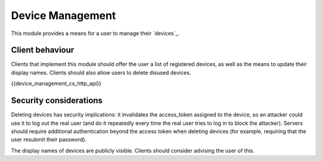 .. Copyright 2016 OpenMarket Ltd
..
.. Licensed under the Apache License, Version 2.0 (the "License");
.. you may not use this file except in compliance with the License.
.. You may obtain a copy of the License at
..
..     http://www.apache.org/licenses/LICENSE-2.0
..
.. Unless required by applicable law or agreed to in writing, software
.. distributed under the License is distributed on an "AS IS" BASIS,
.. WITHOUT WARRANTIES OR CONDITIONS OF ANY KIND, either express or implied.
.. See the License for the specific language governing permissions and
.. limitations under the License.

Device Management
=================

.. _module:device-management:

This module provides a means for a user to manage their `devices`_.

Client behaviour
----------------
Clients that implement this module should offer the user a list of registered
devices, as well as the means to update their display names. Clients should
also allow users to delete disused devices.

{{device_management_cs_http_api}}

Security considerations
-----------------------

Deleting devices has security implications: it invalidates the access_token
assigned to the device, so an attacker could use it to log out the real user
(and do it repeatedly every time the real user tries to log in to block the
attacker). Servers should require additional authentication beyond the access
token when deleting devices (for example, requiring that the user resubmit
their password).

The display names of devices are publicly visible. Clients should consider
advising the user of this.
